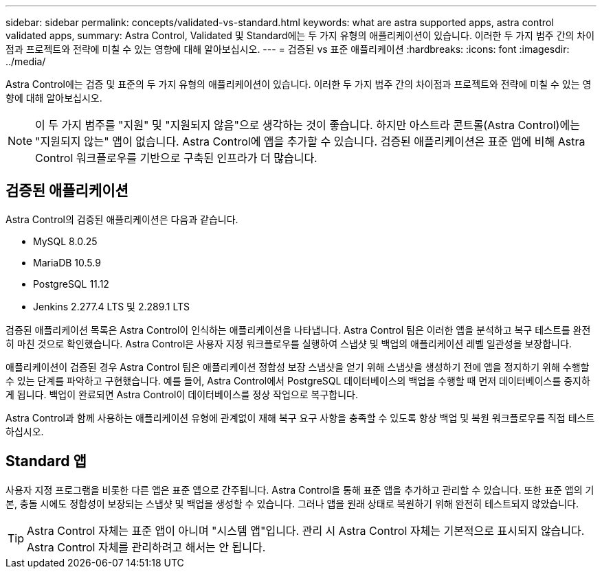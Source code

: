 ---
sidebar: sidebar 
permalink: concepts/validated-vs-standard.html 
keywords: what are astra supported apps, astra control validated apps, 
summary: Astra Control, Validated 및 Standard에는 두 가지 유형의 애플리케이션이 있습니다. 이러한 두 가지 범주 간의 차이점과 프로젝트와 전략에 미칠 수 있는 영향에 대해 알아보십시오. 
---
= 검증된 vs 표준 애플리케이션
:hardbreaks:
:icons: font
:imagesdir: ../media/


Astra Control에는 검증 및 표준의 두 가지 유형의 애플리케이션이 있습니다. 이러한 두 가지 범주 간의 차이점과 프로젝트와 전략에 미칠 수 있는 영향에 대해 알아보십시오.


NOTE: 이 두 가지 범주를 "지원" 및 "지원되지 않음"으로 생각하는 것이 좋습니다. 하지만 아스트라 콘트롤(Astra Control)에는 "지원되지 않는" 앱이 없습니다. Astra Control에 앱을 추가할 수 있습니다. 검증된 애플리케이션은 표준 앱에 비해 Astra Control 워크플로우를 기반으로 구축된 인프라가 더 많습니다.



== 검증된 애플리케이션

Astra Control의 검증된 애플리케이션은 다음과 같습니다.

* MySQL 8.0.25
* MariaDB 10.5.9
* PostgreSQL 11.12
* Jenkins 2.277.4 LTS 및 2.289.1 LTS


검증된 애플리케이션 목록은 Astra Control이 인식하는 애플리케이션을 나타냅니다. Astra Control 팀은 이러한 앱을 분석하고 복구 테스트를 완전히 마친 것으로 확인했습니다. Astra Control은 사용자 지정 워크플로우를 실행하여 스냅샷 및 백업의 애플리케이션 레벨 일관성을 보장합니다.

애플리케이션이 검증된 경우 Astra Control 팀은 애플리케이션 정합성 보장 스냅샷을 얻기 위해 스냅샷을 생성하기 전에 앱을 정지하기 위해 수행할 수 있는 단계를 파악하고 구현했습니다. 예를 들어, Astra Control에서 PostgreSQL 데이터베이스의 백업을 수행할 때 먼저 데이터베이스를 중지하게 됩니다. 백업이 완료되면 Astra Control이 데이터베이스를 정상 작업으로 복구합니다.

Astra Control과 함께 사용하는 애플리케이션 유형에 관계없이 재해 복구 요구 사항을 충족할 수 있도록 항상 백업 및 복원 워크플로우를 직접 테스트하십시오.



== Standard 앱

사용자 지정 프로그램을 비롯한 다른 앱은 표준 앱으로 간주됩니다. Astra Control을 통해 표준 앱을 추가하고 관리할 수 있습니다. 또한 표준 앱의 기본, 충돌 시에도 정합성이 보장되는 스냅샷 및 백업을 생성할 수 있습니다. 그러나 앱을 원래 상태로 복원하기 위해 완전히 테스트되지 않았습니다.


TIP: Astra Control 자체는 표준 앱이 아니며 "시스템 앱"입니다. 관리 시 Astra Control 자체는 기본적으로 표시되지 않습니다. Astra Control 자체를 관리하려고 해서는 안 됩니다.
